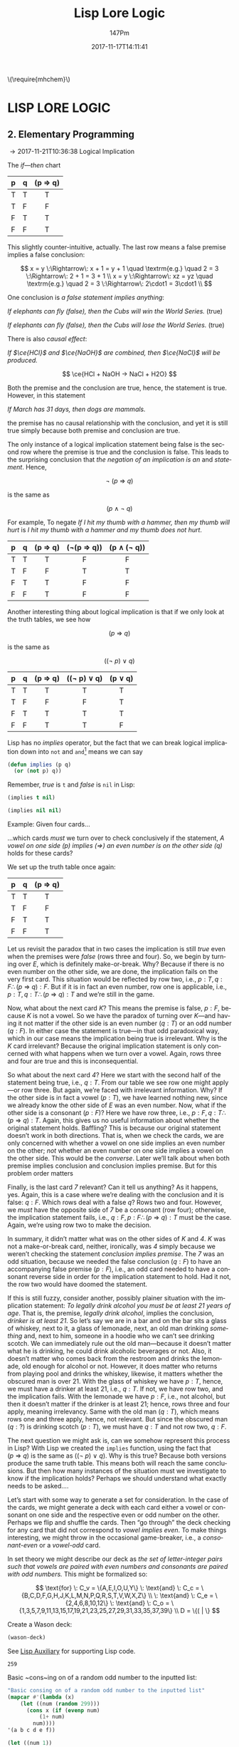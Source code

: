#+TITLE: Lisp Lore Logic
#+AUTHOR: 147Pm
#+EMAIL: teilchen010.gmail.com
# date ... will set (change) each time (if remembered)
#+DATE: 2017-11-17T14:11:41
#+FILETAGS: :LISPLORELOGIC:
#+LANGUAGE:  en
# #+INFOJS_OPT: view:showall ltoc:t mouse:underline path:http://orgmode.org/org-info.js
#+HTML_HEAD: <link rel="stylesheet" href="../../data/stylesheet.css" type="text/css">
#+EXPORT_SELECT_TAGS: export
#+EXPORT_EXCLUDE_TAGS: noexport
#+HTML_MATHJAX: align: left indent: 5em tagside: left font: Neo-Euler
#+OPTIONS: H:10 num:4 toc:t \n:nil @:t ::t |:t _:{} *:t ^:{} prop:t
#+OPTIONS: prop:t
#+OPTIONS: tex:t
#+STARTUP: showall
#+STARTUP: align
#+STARTUP: indent
#+STARTUP: entitiespretty
#+STARTUP: logdrawer
#+STARTUP: hidestars

#+html: \(\require{mhchem}\)

* LISP LORE LOGIC


** 2. Elementary Programming
:LOGBOOK:
- [2017-11-26 Sun 10:06] \\
  Latex code for material inference table:
  #+BEGIN_EXAMPLE
  \begin{array}{ c | c || c | c |}
    p & q & p\rightarrow q & \lnot(p\rightarrow q) \\ \hline
    \text T & \text T & \text T & \text F\\
    \text T & \text F & \text F & \text T \\
    \text F & \text T & \text T & \text F \\
    \text F & \text F & \text T & \text F 
  \end{array}
  #+END_EXAMPLE
:END:

\rightarrow 2017-11-21T10:36:38 Logical Implication

The /if---then/ chart

| p | q | (p \Rightarrow q) |
|---+---+---------|
| T | T | T       |
| T | F | F       |
| F | T | T       |
| F | F | T       |
|   |   | <c>     |

This slightly counter-intuitive, actually. The last row means a false premise implies a false conclusion:

\[
x = y \:\Rightarrow\: x + 1 = y + 1 \quad \textrm{e.g.} \quad 2 = 3 \:\Rightarrow\: 2 + 1 = 3 + 1 \\
x = y \:\Rightarrow\: xz = yz \quad \textrm{e.g.} \quad 2 = 3 \:\Rightarrow\: 2\cdot1 = 3\cdot1 \\
\]

One conclusion is /a false statement implies anything/:

/If elephants can fly (false), then the Cubs will win the World Series./ (true)

/If elephants can fly (false), then the Cubs will lose the World Series./ (true)

There is also /causal effect/:

/If $\ce{HCl}$ and $\ce{NaOH}$ are combined, then $\ce{NaCl}$ will be produced./

\[
\ce{HCl + NaOH -> NaCl + H2O}
\]

Both the premise and the conclusion are true, hence, the statement is true. However, in this statement

/If March has 31 days, then dogs are mammals./

the premise has no causal relationship with the conclusion, and yet it is still true simply because both premise and conclusion are true.

The only instance of a logical implication statement being false is the second row where the premise is true and the conclusion is false. This leads to the surprising conclusion that /the negation of an implication is an/ $\textrm{and}$ /statement/. Hence,

\[
\neg \: (p \:\Rightarrow\: q)
\]

is the same as 

\[
(p \:\land\: \neg \: q)
\]

For example, To negate /If I hit my thumb with a hammer, then my thumb will hurt/ is /I hit my thumb with a hammer and my thumb does not hurt/.

| p | q | (p \Rightarrow q) | (\neg(p \Rightarrow q)) | (p \land (\neg q)) |
|---+---+---------+------------+-------------|
| T | T | T       | F          | F           |
| T | F | F       | T          | T           |
| F | T | T       | F          | F           |
| F | F | T       | F          | F           |
|   |   | <c>     | <c>        | <c>         |

Another interesting thing about logical implication is that if we only look at the truth tables, we see how

\[
 (p \:\Rightarrow\: q)
\]

is the same as

\[
((\neg \: p)  \:\lor \: q)
\]

| p | q | (p \Rightarrow q) | ((\neg p) \lor q) | (p \lor q) |
|---+---+---------+-------------+---------|
| T | T | T       | T           | T       |
| T | F | F       | F           | T       |
| F | T | T       | T           | T       |
| F | F | T       | T           | F       |
|   |   | <c>     | <c>         | <c>     |

Lisp has no /implies/ operator, but the fact that we can break logical implication down into ~not~ and ~and~[fn:1] means we can say

#+begin_src lisp :results silent
(defun implies (p q)
  (or (not p) q))
#+end_src

Remember, /true/ is ~t~ and /false/ is ~nil~ in Lisp:

#+begin_src lisp :results raw
(implies t nil)
#+end_src

#+RESULTS:
NIL

#+begin_src lisp 
(implies nil nil)
#+end_src

#+RESULTS:
T

Example: Given four cards...

#+BEGIN_SRC ditaa :exports results :file wasoncards.png :cmdline -s 0.8
+---+  +---+  +---+  +---+
|   |  |   |  |   |  |   |
| E |  | K |  | 4 |  | 7 |
|   |  |   |  |   |  |   |
+---+  +---+  +---+  +---+
#+END_SRC

#+RESULTS:
[[file:/home/hercynian/org/lisp/elisp/wasoncards.png]]

...which cards /must/ we turn over to check conclusively if the statement, /A vowel on one side (p) implies ($\Rightarrow$) an even number is on the other side (q)/ holds for these cards?

We set up the truth table once again:

| p | q | (p \Rightarrow q) |
|---+---+---------|
| T | T | T       |
| T | F | F       |
| F | T | T       |
| F | F | T       |
|   |   | <c>     |

Let us revisit the paradox that in two cases the implication is still /true/ even when the premises were /false/ (rows three and four). So, we begin by turning over /E/, which is definitely make-or-break. Why? Because if there is no even number on the other side, we are done, the implication fails on the very first card. This situation would be reflected by row two, i.e., $p : T, q : F \therefore  (p \:\Rightarrow\: q) : F$. But if it is in fact an even number, row one is applicable, i.e., $p : T, q : T \therefore (p \:\Rightarrow\: q) : T$ and we’re still in the game.

Now, what about the next card /K/? This means the premise is false, $p : F$, because /K/ is not a vowel. So we have the paradox of turning over /K/---and having it not matter if the other side is an even number ($q : T$) or an odd number ($q : F$). In either case the statement is true---in that odd paradoxical way, which in our case means the implication being true is irrelevant. Why is the /K/ card irrelevant? Because the original implication statement is only concerned with what happens when we turn over a vowel. Again, rows three and four are true and this is inconsequential.

So what about the next card /4/? Here we start with the second half of the statement being true, i.e., $q : T$. From our table we see row one might apply---or row three. But again, we’re faced with irrelevant information. Why? If the other side is in fact a vowel ($p : T$), we have learned nothing new, since we already know the other side of /E/ was an even number. Now, what if the other side is a consonant ($p : F$)? Here we have row three, i.e., $p : F, q : T \therefore  (p \:\Rightarrow\: q) : T$. Again, this gives us no useful information about whether the original statement holds. Baffling? This is because our original statement doesn’t work in both directions. That is, when we check the cards, we are only concerned with whether a vowel on one side implies an even number on the other; /not/ whether an even number on one side implies a vowel on the other side. This would be the /converse/. Later we’ll talk about when both premise implies conclusion and conclusion implies premise. But for this problem order matters

Finally, is the last card /7/ relevant? Can it tell us anything? As it happens, yes. Again, this is a case where we’re dealing with the conclusion and it is false: $q : F$. Which rows deal with a false $q$? Rows two and four. However, we /must/ have the opposite side of /7/ be a consonant (row four); otherwise, the implication statement fails, i.e., $q : F, p : F \therefore (p \:\Rightarrow\: q) : T$ must be the case. Again, we’re using row two to make the decision.

In summary, it didn’t matter what was on the other sides of /K/ and /4/. /K/ was not a make-or-break card, neither, ironically, was /4/ simply because we weren’t checking the statement /conclusion implies premise/. The /7/ was an odd situation, because we needed the false conclusion ($q : F$) to have an accompanying false premise ($p : F$), i.e., an odd card needed to have a consonant reverse side in order for the implication statement to hold. Had it not, the row two would have doomed the statement.

If this is still fuzzy, consider another, possibly plainer situation with the implication statement: /To legally drink alcohol you must be at least 21 years of age/. That is, the premise, /legally drink alcohol/, implies the conclusion, /drinker is at least 21/. So let’s say we are in a bar and on the bar sits a glass of whiskey, next to it, a glass of lemonade, next, an old man drinking /something/ and, next to him, someone in a hoodie who we can’t see drinking scotch. We can immediately rule out the old man---because it doesn’t matter what he is drinking, he could drink alcoholic beverages or not. Also, it doesn’t matter who comes back from the restroom and drinks the lemonade, old enough for alcohol or not. However, it does matter who returns from playing pool and drinks the whiskey, likewise, it matters whether the obscured man is over 21. With the glass of whiskey we have $p : T$, hence, we must have a drinker at least 21, i.e., $q : T$. If not, we have row two, and the implication fails. With the lemonade we have $p : F$, i.e., not alcohol, but then it doesn’t matter if the drinker is at least 21; hence, rows three and four apply, meaning irrelevancy. Same with the old man ($q : T$), which means rows one and three apply, hence, not relevant. But since the obscured man ($q : ?$) is drinking scotch ($p : T$), we must have $q : T$ and not row two, $q : F$.

The next question we might ask is, can we somehow represent this process in Lisp? With Lisp we created the ~implies~ function, using the fact that $(p \:\Rightarrow\: q)$ is the same as $((\neg \: p)  \:\lor \: q)$. Why is this true? Because both versions produce the same truth table. This means both will reach the same conclusions. But then how many instances of the situation must we investigate to know if the implication holds? Perhaps we should understand what exactly needs to be asked....

Let’s start with some way to generate a set for consideration. In the case of the cards, we might generate a deck with each card either a vowel or consonant on one side and the respective even or odd number on the other. Perhaps we flip and shuffle the cards. Then “go through” the deck checking for any card that did not correspond to /vowel implies even/. To make things interesting, we might throw in the occasional game-breaker, i.e., a /consonant-even/ or a /vowel-odd/ card.

In set theory we might describe our deck as /the set of letter-integer pairs such that vowels are paired with even numbers and consonants are paired with odd numbers./ This might be formalized so:

\[
\text{for} \: C_v = \{A,E,I,O,U,Y\} \: \text{and} \: C_c = \{B,C,D,F,G,H,J,K,L,M,N,P,Q,R,S,T,V,W,X,Z\} \\
 \: \text{and} \: C_e = \{2,4,6,8,10,12\}  \: \text{and} \: C_o = \{1,3,5,7,9,11,13,15,17,19,21,23,25,27,29,31,33,35,37,39\} \\
D = \{( | \}
\]

Create a Wason deck:

#+begin_src lisp :results raw
(wason-deck)
#+end_src

#+RESULTS:
((B . 21) (O . 24) (P . 15) (R . 47) (G . 9) (J . 43) (Z . 25) (V . 49)
 (T . 29) (W . 21) (D . 39) (A . 42) (Q . 11) (M . 3) (I . 32) (E . 28)
 (L . 41) (Y . 33) (H . 47) (N . 53) (X . 25) (S . 47) (F . 11) (C . 13)
 (K . 49))



See [[file:~/org/lisp/LispLoreLogic/lispaux.org][Lisp Auxiliary]] for supporting Lisp code.






#+RESULTS:
: 259

Basic ~cons~ing on of a random odd number to the inputted list:

#+begin_src lisp
"Basic consing on of a random odd number to the inputted list"
(mapcar #'(lambda (x)
    (let ((num (random 299)))
      (cons x (if (evenp num)
          (1+ num)
        num))))
'(a b c d e f))
#+end_src

#+RESULTS:
: ((A . 219) (B . 149) (C . 39) (D . 225) (E . 11) (F . 29))

#+begin_src lisp
(let ((num 1))
  (mapcar (lambda (x)
            (cons x (if (evenp (setf num (random 299))) (1+ num) (num))))
          '(a b c d e f g h i j k l m n o p q r s t u v w x y z)))
#+end_src

#+RESULTS:
: ((A . 37) (B . 283) (C . 232) (D . 251) (E . 273) (F . 170) (G . 25) (H . 92) (I . 174) (J . 173) (K . 144) (L . 110) (M . 92) (N . 206) (O . 51) (P . 19) (Q . 177) (R . 202) (S . 72) (T . 238) (U . 72) (V . 231) (W . 171) (X . 147) (Y . 142) (Z . 8))





#+RESULTS:
: 1.3104793

#+begin_src lisp :results silent
(defun collect-leaves (tree)
  (let ((leaves ()))
    (labels ((walk (tree)
               (cond
                 ((null tree))
                 ((atom tree) (push tree leaves))
                 (t (walk (car tree))
                    (walk (cdr tree))))))
      (walk tree))
    (nreverse leaves)))
#+end_src

#+begin_src lisp :results silent
(defun lfact (n)
  (labels ((tail-recursive-fact (counter accumulator)
             (if (> counter n)
                 accumulator
                 (tail-recursive-fact (1+ counter)
                                      (* counter accumulator)))))
    (tail-recursive-fact 1 1)))
#+end_src





* Footnotes

[fn:1] ~not~ is /logical not/, i.e., if $x$ is true, then $\neg x$ is the opposite, false. Likewise, if $x$ is false, then $\neg x$ is, again, the opposite, true.

| x | (\neg x) |
| T | F     |
| F | T     |
|   | <c>   |

~or~ is /logical or/, i.e., if $x$ /or/ $y$ is true, then $x \lor y$ is true. This has the [] that both $x$ and $y$ have to be false for $x \lor y$ to be false.

| x | y | (x \lor y) |
| T | T | T       |
| T | F | T       |
| F | T | T       |
| F | F | F       |
|   |   | <c>     |

~and~ is /logical and/, i.e., /both/ $x$ and $y$ must be true for $x \land y$ to be true. In fact, if either or both $x$ and $y$ are false, then $x \land y$ is false. This means $x : T$ /and/ $x : T$ must hold for $x \land y$ to be true

| x | y | (x \land y) |
| T | T | T       |
| T | F | F       |
| F | T | F       |
| F | F | F       |
|   |   | <c>     |


